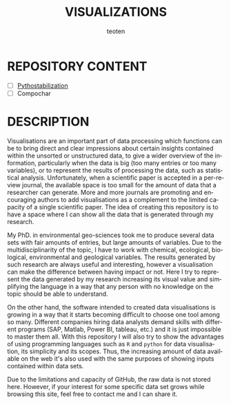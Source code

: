 #+OPTIONS:    H:3 num:nil toc:2 \n:nil @:t ::t |:t ^:{} -:t f:t *:t TeX:t LaTeX:t skip:t d:(HIDE) tags:not-in-toc
#+STARTUP:    align fold nodlcheck hidestars oddeven lognotestate 
#+TITLE:    VISUALIZATIONS
#+AUTHOR:    teoten
#+EMAIL:     teoten@gmail.com
#+LANGUAGE:   en
#+STYLE:      <style type="text/css">#outline-container-introduction{ clear:both; }</style>
#+BABEL: :exports both

* REPOSITORY CONTENT
   - [ ] [[/Pythostabilization][Pythostabilization]]
   - [ ] Compochar

* DESCRIPTION

Visualisations are an important part of data processing which functions
can be to bring direct and clear impressions about certain insights 
contained within the unsorted or unstructured data, to give a wider 
overview of the information, particularly when the data is big (too many
entries or too many variables), or to represent the results of processing
the data, such as statistical analysis. Unfortunately, when a scientific 
paper is accepted in a per-review journal, the available space is too
small for the amount of data that a researcher can generate. More and
more journals are promoting and encouraging authors to add visualisations
as a complement to the limited capacity of a single scientific paper. The
idea of creating this repository is to have a space where I can show all
the data that is generated through my research. 

My PhD. in environmental geo-sciences took me to produce several data sets
with fair amounts of entries, but large amounts of variables. Due to the
multidisciplinarity of the topic, I have to work with chemical, ecological,
biological, environmental and geological variables. The results generated
by such research are always useful and interesting, however a visualisation
can make the difference between having impact or not. Here I try to
represent the data generated by my research increasing its visual value
and simplifying the language in a way that any person with no knowledge
on the topic should be able to understand.

On the other hand, the software intended to created data visualisations
is growing in a way that it starts becoming difficult to choose one tool
among so many. Different companies hiring data analysts demand skills with
different programs (SAP, Matlab, Power BI, tableau, etc.) and it is just
impossible to master them all. With this repository I will also try to 
show the advantages of using programming languages such as =R= and 
=python= for data visualisation, its simplicity and its scopes. Thus, the
increasing amount of data available on the web it's also used with the
same purposes of showing inputs contained within data sets.

Due to the limitations and capacity of GitHub, the raw data is not stored
here. However, if your interest for some specific data set grows while
browsing this site, feel free to contact me and I can share it.
